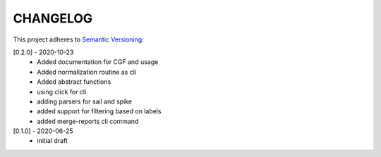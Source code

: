 CHANGELOG
=========

This project adheres to `Semantic Versioning <https://semver.org/spec/v2.0.0.html>`_.

[0.2.0] - 2020-10-23
  - Added documentation for CGF and usage
  - Added normalization routine as cli
  - Added abstract functions
  - using click for cli
  - adding parsers for sail and spike
  - added support for filtering based on labels
  - added merge-reports cli command


[0.1.0] - 2020-06-25
  - initial draft
